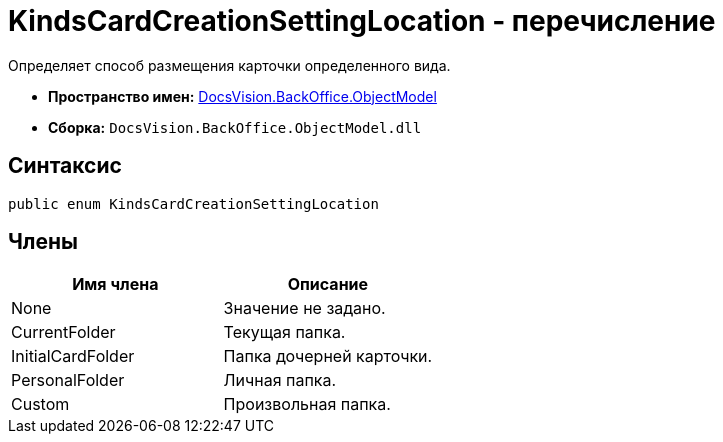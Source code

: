 = KindsCardCreationSettingLocation - перечисление

Определяет способ размещения карточки определенного вида.

* *Пространство имен:* xref:api/DocsVision/Platform/ObjectModel/ObjectModel_NS.adoc[DocsVision.BackOffice.ObjectModel]
* *Сборка:* `DocsVision.BackOffice.ObjectModel.dll`

== Синтаксис

[source,csharp]
----
public enum KindsCardCreationSettingLocation
----

== Члены

[cols=",",options="header"]
|===
|Имя члена |Описание
|None |Значение не задано.
|CurrentFolder |Текущая папка.
|InitialCardFolder |Папка дочерней карточки.
|PersonalFolder |Личная папка.
|Custom |Произвольная папка.
|===
